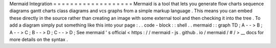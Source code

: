 Mermaid
Integration
=
=
=
=
=
=
=
=
=
=
=
=
=
=
=
=
=
=
=
Mermaid
is
a
tool
that
lets
you
generate
flow
charts
sequence
diagrams
gantt
charts
class
diagrams
and
vcs
graphs
from
a
simple
markup
language
.
This
means
you
can
embed
these
directly
in
the
source
rather
than
creating
an
image
with
some
external
tool
and
then
checking
it
into
the
tree
.
To
add
a
diagram
simply
put
something
like
this
into
your
page
:
.
.
code
-
block
:
:
shell
.
.
mermaid
:
:
graph
TD
;
A
-
-
>
B
;
A
-
-
>
C
;
B
-
-
>
D
;
C
-
-
>
D
;
See
mermaid
'
s
official
<
https
:
/
/
mermaid
-
js
.
github
.
io
/
mermaid
/
#
/
>
__
docs
for
more
details
on
the
syntax
.
